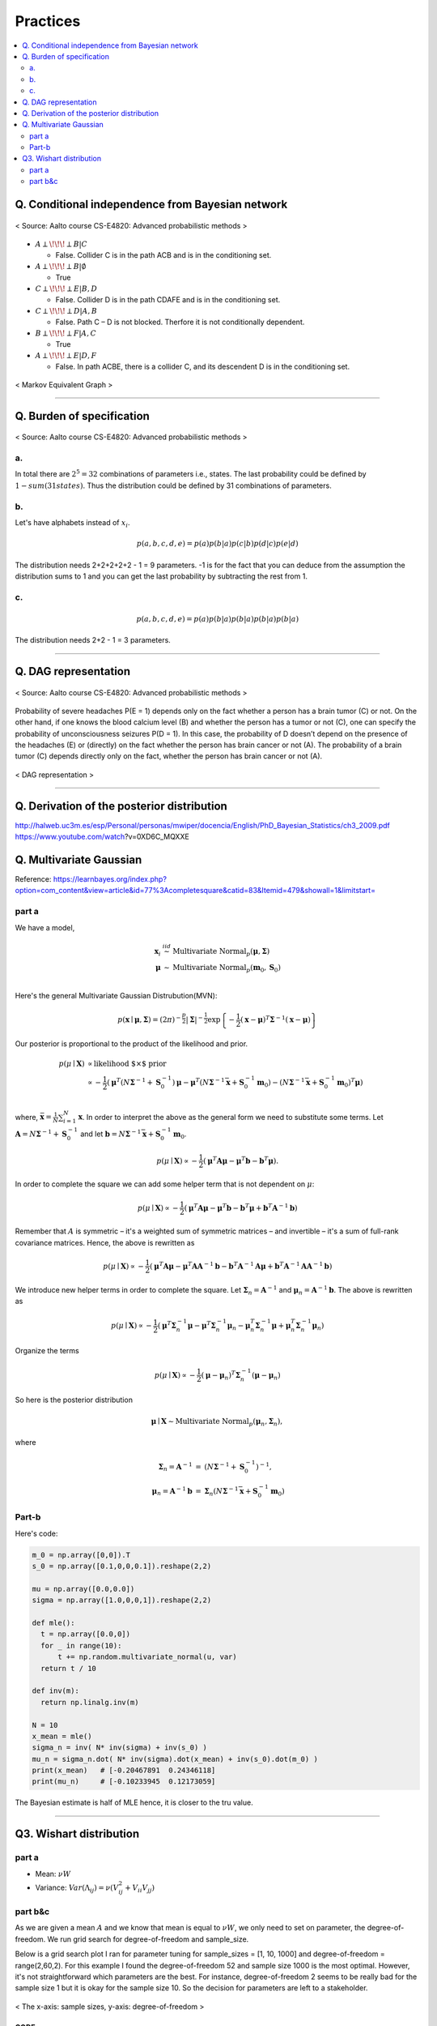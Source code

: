=========
Practices
=========

.. contents::
    :local:
    :depth: 2
    
Q. Conditional independence from Bayesian network
=================================================

.. figure:: /images/bayesian/ConditionalindependencefromBayesiannetwork.png
   :align: center
   :alt: alternate text
   :figclass: align-center

   < Source: Aalto course CS-E4820: Advanced probabilistic methods >

* :math:`A \perp\!\!\!\perp B | C` 
  
  * False. Collider C is in the path ACB and is in the conditioning set. 

* :math:`A \perp\!\!\!\perp B | \emptyset` 
  
  * True

* :math:`C \perp\!\!\!\perp E | B,D` 
  
  * False. Collider D is in the path CDAFE  and is in the conditioning set. 

* :math:`C \perp\!\!\!\perp D | A,B` 
  
  * False. Path C – D is not blocked. Therfore it is not conditionally dependent.

* :math:`B \perp\!\!\!\perp F | A,C` 
  
  * True 

* :math:`A \perp\!\!\!\perp E | D,F` 
  
  * False. In path ACBE, there is a collider C, and its descendent D is in the conditioning set. 


.. figure:: /images/bayesian/MarkovEquivalentGraph.png
  :scale: 50%
  :align: center
  :alt: alternate text
  :figclass: align-center

  < Markov Equivalent Graph >

--------------

Q. Burden of specification
==========================

.. figure:: /images/bayesian/Burden_of_specification.png
   :align: center
   :alt: alternate text
   :figclass: align-center

   < Source: Aalto course CS-E4820: Advanced probabilistic methods >

a.
##
In total there are :math:`2^5 = 32` combinations of parameters i.e., states. The last probability could be defined by :math:`1 - sum(31 states)`. Thus the distribution could be defined by 31 combinations of parameters.

b.
##
Let's have alphabets instead of :math:`x_i`.

.. math::
  p(a,b,c,d,e) = p(a)p(b|a)p(c|b)p(d|c)p(e|d)

The distribution needs 2+2+2+2+2 - 1 = 9 parameters. -1 is for the fact that you can deduce from the assumption the distribution sums to 1 and you can get the last probability by subtracting the rest from 1.

c.
##
.. math::
  p(a,b,c,d,e) = p(a)p(b|a)p(b|a)p(b|a)p(b|a)

The distribution needs 2+2 - 1 = 3 parameters.

-------------

Q. DAG representation
=====================

.. figure:: /images/bayesian/DAG_representation.png
   :align: center
   :alt: alternate text
   :figclass: align-center

   < Source: Aalto course CS-E4820: Advanced probabilistic methods >

Probability of severe headaches P(E = 1) depends only on the fact whether a person has a brain tumor (C) or not. On the other hand, if one knows the blood calcium level (B) and whether the person has a tumor or not (C), one can specify the probability of unconsciousness seizures P(D = 1). In this case, the probability of D doesn’t depend on the presence of the headaches (E) or (directly) on the fact whether the person has brain cancer or not (A). The probability of a brain tumor (C) depends directly only on the fact, whether the person has brain cancer or not (A).

.. figure:: /images/bayesian/DAG_answer.png
   :scale: 50%
   :align: center
   :alt: alternate text
   :figclass: align-center

   < DAG representation >


-----------------------------------------------------------------------------------------

Q. Derivation of the posterior distribution
===========================================
http://halweb.uc3m.es/esp/Personal/personas/mwiper/docencia/English/PhD_Bayesian_Statistics/ch3_2009.pdf
https://www.youtube.com/watch\?v\=0XD6C_MQXXE


Q. Multivariate Gaussian
========================
Reference: https://learnbayes.org/index.php?option=com_content&view=article&id=77%3Acompletesquare&catid=83&Itemid=479&showall=1&limitstart=


part a
######
We have a model,

.. math::
  \begin{eqnarray}
  \boldsymbol x_i&\stackrel{iid}{\sim}&\mbox{Multivariate Normal}_p(\boldsymbol\mu,\boldsymbol\Sigma)   \\
  \boldsymbol\mu&\sim&\mbox{Multivariate Normal}_p(\boldsymbol m_0,\boldsymbol S_0)
  \end{eqnarray}   \\

Here's the general Multivariate Gaussian Distrubution(MVN):

.. math::
  p(\boldsymbol x\mid \boldsymbol\mu, \boldsymbol\Sigma) = \left(2\pi\right)^{-\frac{p}{2}}\left|\boldsymbol\Sigma\right|^{-\frac{1}{2}}\exp\left\{-\frac{1}{2}\left(\boldsymbol x - \boldsymbol\mu\right)^T\boldsymbol\Sigma^{-1}\left(\boldsymbol x - \boldsymbol\mu\right)\right\}

Our posterior is proportional to the product of the likelihood and prior.

.. math::
  \begin{align}
  p(\mu \mid \boldsymbol X) &\propto \text{likelihood $\times$ prior} \\
  &\propto -\frac{1}{2}\left(\boldsymbol\mu^T\left(N\boldsymbol\Sigma^{-1} + \boldsymbol S_0^{-1}\right)\boldsymbol\mu - \boldsymbol\mu^T\left(N\boldsymbol\Sigma^{-1}\bar{\boldsymbol x} + \boldsymbol S_0^{-1}\boldsymbol m_0\right) - \left(N\boldsymbol\Sigma^{-1}\bar{\boldsymbol x} + \boldsymbol S_0^{-1}\boldsymbol m_0\right)^T\boldsymbol\mu\right)
  \end{align}   \\  

where, :math:`\bar{\boldsymbol x} = \frac{1}{N}\sum_{i=1}^N\boldsymbol x`. In order to interpret the above as the general form we need to substitute some terms. Let :math:`\boldsymbol A = N\boldsymbol\Sigma^{-1} + \boldsymbol S_0^{-1}` and let :math:`\boldsymbol b = N\boldsymbol\Sigma^{-1}\bar{\boldsymbol x} + \boldsymbol S_0^{-1}\boldsymbol m_0`.

.. math::
  p(\mu \mid \boldsymbol X) \propto -\frac{1}{2}\left(\boldsymbol\mu^T\boldsymbol A\boldsymbol\mu - \boldsymbol\mu^T\boldsymbol b - \boldsymbol b^T\boldsymbol\mu\right).

In order to complete the square we can add some helper term that is not dependent on :math:`\mu`:

.. math::
  p(\mu \mid \boldsymbol X) \propto
  -\frac{1}{2}\left(\boldsymbol\mu^T\boldsymbol A\boldsymbol\mu - \boldsymbol\mu^T\boldsymbol b - \boldsymbol b^T\boldsymbol\mu + \boldsymbol b^T\boldsymbol A^{-1}\boldsymbol b\right)

Remember that :math:`A` is symmetric – it's a weighted sum of symmetric matrices – and invertible – it's a sum of full-rank covariance matrices. Hence, the above is rewritten as

.. math::
  p(\mu \mid \boldsymbol X) \propto
  -\frac{1}{2}\left(\boldsymbol\mu^T\boldsymbol A\boldsymbol\mu - \boldsymbol\mu^T\boldsymbol A\boldsymbol A^{-1}\boldsymbol b - \boldsymbol b^T\boldsymbol A^{-1}\boldsymbol A\boldsymbol\mu + \boldsymbol b^T\boldsymbol A^{-1}\boldsymbol A\boldsymbol A^{-1}\boldsymbol b\right)

We introduce new helper terms in order to complete the square. Let :math:`\boldsymbol\Sigma_n = \boldsymbol A^{-1}` and :math:`\boldsymbol\mu_n = \boldsymbol A^{-1}\boldsymbol b`. The above is rewritten as

.. math::
  p(\mu \mid \boldsymbol X) \propto
  -\frac{1}{2}\left(\boldsymbol\mu^T\boldsymbol \Sigma_n^{-1}\boldsymbol\mu - \boldsymbol\mu^T\boldsymbol \Sigma_n^{-1}\boldsymbol \mu_n - \boldsymbol \mu_n^T\boldsymbol \Sigma_n^{-1}\boldsymbol\mu + \boldsymbol \mu_n^T\boldsymbol \Sigma_n^{-1}\boldsymbol \mu_n\right)

Organize the terms

.. math::
  p(\mu \mid \boldsymbol X) \propto
  -\frac{1}{2}\left(\boldsymbol\mu - \boldsymbol\mu_n\right)^T\boldsymbol\Sigma_n^{-1}\left(\boldsymbol\mu - \boldsymbol\mu_n\right)

So here is the posterior distribution

.. math::
  \boldsymbol\mu\mid \boldsymbol X \sim \mbox{Multivariate Normal}_p\left(\boldsymbol\mu_n,\boldsymbol\Sigma_n\right),

where

.. math::
  \begin{eqnarray}\boldsymbol\Sigma_n = \boldsymbol A^{-1}&=&\left(N\boldsymbol\Sigma^{-1} + \boldsymbol S_0^{-1}\right)^{-1},\\\boldsymbol\mu_n = \boldsymbol A^{-1}\boldsymbol b&=&\boldsymbol\Sigma_n\left(N\boldsymbol\Sigma^{-1}\bar{\boldsymbol x} + \boldsymbol S_0^{-1}\boldsymbol m_0\right)
  \end{eqnarray}



Part-b
######

Here's code:

.. code-block:: python

  m_0 = np.array([0,0]).T
  s_0 = np.array([0.1,0,0,0.1]).reshape(2,2)

  mu = np.array([0.0,0.0])
  sigma = np.array([1.0,0,0,1]).reshape(2,2)

  def mle():
    t = np.array([0.0,0])
    for _ in range(10):
        t += np.random.multivariate_normal(u, var)
    return t / 10

  def inv(m):
    return np.linalg.inv(m)

  N = 10
  x_mean = mle()
  sigma_n = inv( N* inv(sigma) + inv(s_0) )
  mu_n = sigma_n.dot( N* inv(sigma).dot(x_mean) + inv(s_0).dot(m_0) ) 
  print(x_mean)   # [-0.20467891  0.24346118]
  print(mu_n)     # [-0.10233945  0.12173059]

The Bayesian estimate is half of MLE hence, it is closer to the tru value.

-----------------------------------------------


Q3. Wishart distribution
========================

part a
######
* Mean: :math:`\nu W`
* Variance: :math:`Var(\Lambda_{ij}) = \nu ( V_{ij}^2 + V_{ii}V_{jj} )`



part b&c
########
As we are given a mean :math:`A` and we know that mean is equal to :math:`\nu W`, we only need to set on parameter, the degree-of-freedom. We run grid search for degree-of-freedom and sample_size.

Below is a grid search plot I ran for parameter tuning for sample_sizes = [1, 10, 1000] and degree-of-freedom = range(2,60,2). For this example I found the degree-of-freedom 52 and sample size 1000 is the most optimal. However, it's not straightforward which parameters are the best. For instance, degree-of-freedom 2 seems to be really bad for the sample size 1 but it is okay for the sample size 10. So the decision for parameters are left to a stakeholder.

.. figure:: /images/bayesian/wishart_grid_search.png
  :scale: 50%
  :align: center
  :alt: alternate text
  :figclass: align-center

  < The x-axis: sample sizes, y-axis: degree-of-freedom  >


CODE
^^^^

.. code-block:: python

  A = np.array([2,0.3,0.3,0.5]).reshape(2,2)

  sample_sizes = [1,10,1000]
  distances = []
  def run_wishart(df):
      for ss in sample_sizes:
          V = A/df
          samples = wishart.rvs(df, V , ss)
          if ss == 1:
              distances.append( np.linalg.norm(A - samples)) 
          else:
              distances.append( np.linalg.norm(A - samples.mean(axis=0))) 
      
      return samples.mean(axis=0)

  for df in range(2,60,2):
      l = run_wishart(df)

  data = np.array(distances).reshape(3, 29).T; data

  from matplotlib import cm
  from numpy.random import randn

  font = {'family' : 'normal',
          'weight' : 'bold',
          'size'   : 32}

  import matplotlib
  matplotlib.rc('font', **font)

  fig, ax = plt.subplots(figsize = (5, 55))


  # data = np.clip(randn(10, 10), -1, 1)

  cax = ax.imshow(data, interpolation='nearest', cmap=cm.coolwarm)
  ax.set_title('Gaussian noise with vertical colorbar')
  ax.set_xticks(range(3))
  ax.set_xticklabels(sample_sizes)
  ax.set_yticks(range(29))
  ax.set_yticklabels(list(range(2,60,2)))



  # Add colorbar, make sure to specify tick locations to match desired ticklabels
  cbar = fig.colorbar(cax, ticks=[0.02, 0.95, 1.9])
  cbar.ax.set_yticklabels(['< 0.02', '0.95', '> 1.9'])  # vertically oriented colorbar

  plt.show()

-------------------

